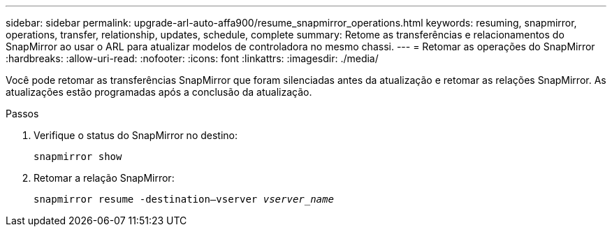 ---
sidebar: sidebar 
permalink: upgrade-arl-auto-affa900/resume_snapmirror_operations.html 
keywords: resuming, snapmirror, operations, transfer, relationship, updates, schedule, complete 
summary: Retome as transferências e relacionamentos do SnapMirror ao usar o ARL para atualizar modelos de controladora no mesmo chassi. 
---
= Retomar as operações do SnapMirror
:hardbreaks:
:allow-uri-read: 
:nofooter: 
:icons: font
:linkattrs: 
:imagesdir: ./media/


[role="lead"]
Você pode retomar as transferências SnapMirror que foram silenciadas antes da atualização e retomar as relações SnapMirror. As atualizações estão programadas após a conclusão da atualização.

.Passos
. Verifique o status do SnapMirror no destino:
+
`snapmirror show`

. Retomar a relação SnapMirror:
+
`snapmirror resume -destination–vserver _vserver_name_`


